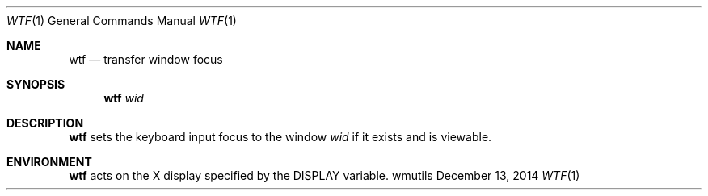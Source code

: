 .Dd December 13, 2014
.Dt WTF 1
.Os wmutils
.Sh NAME
.Nm wtf
.Nd transfer window focus
.Sh SYNOPSIS
.Nm wtf
.Ar wid
.Sh DESCRIPTION
.Nm
sets the keyboard input focus to the window
.Ar wid
if it exists and is viewable.
.Sh ENVIRONMENT
.Nm
acts on the X display specified by the
.Ev DISPLAY
variable.
